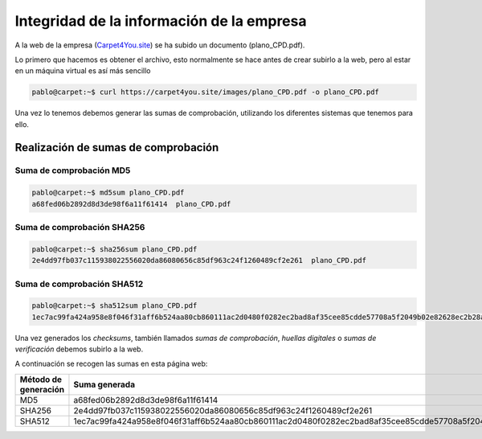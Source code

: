*******************************************
Integridad de la información de la empresa
*******************************************

A la web de la empresa (`Carpet4You.site <https://carpet4you.site>`_) se ha subido un documento (plano_CPD.pdf).

Lo primero que hacemos es obtener el archivo, esto normalmente se hace antes de crear subirlo a la web, pero al estar en un máquina virtual es así más sencillo

.. code-block:: console
    
    pablo@carpet:~$ curl https://carpet4you.site/images/plano_CPD.pdf -o plano_CPD.pdf

Una vez lo tenemos debemos generar las sumas de comprobación, utilizando los diferentes sistemas que tenemos para ello. 

Realización de sumas de comprobación
=====================================

Suma de comprobación MD5
------------------------

.. code-block:: console

    pablo@carpet:~$ md5sum plano_CPD.pdf 
    a68fed06b2892d8d3de98f6a11f61414  plano_CPD.pdf


Suma de comprobación SHA256
---------------------------

.. code-block:: console

    pablo@carpet:~$ sha256sum plano_CPD.pdf 
    2e4dd97fb037c115938022556020da86080656c85df963c24f1260489cf2e261  plano_CPD.pdf

Suma de comprobación SHA512
---------------------------
.. code-block:: console

    pablo@carpet:~$ sha512sum plano_CPD.pdf 
    1ec7ac99fa424a958e8f046f31aff6b524aa80cb860111ac2d0480f0282ec2bad8af35cee85cdde57708a5f2049b02e82628ec2b28ac7a6b194b7b6f7cabf0b1  plano_CPD.pdf



Una vez generados los *checksums*, también llamados *sumas de comprobación*, *huellas digitales* o *sumas de verificación* debemos subirlo a la web. 

A continuación se recogen las sumas en esta página web:

+----------------------+----------------------------------------------------------------------------------------------------------------------------------+
| Método de generación |                                                           Suma generada                                                          |
+======================+==================================================================================================================================+
|          MD5         | a68fed06b2892d8d3de98f6a11f61414                                                                                                 |
+----------------------+----------------------------------------------------------------------------------------------------------------------------------+
|        SHA256        | 2e4dd97fb037c115938022556020da86080656c85df963c24f1260489cf2e261                                                                 |
+----------------------+----------------------------------------------------------------------------------------------------------------------------------+
|        SHA512        | 1ec7ac99fa424a958e8f046f31aff6b524aa80cb860111ac2d0480f0282ec2bad8af35cee85cdde57708a5f2049b02e82628ec2b28ac7a6b194b7b6f7cabf0b1 |
+----------------------+----------------------------------------------------------------------------------------------------------------------------------+